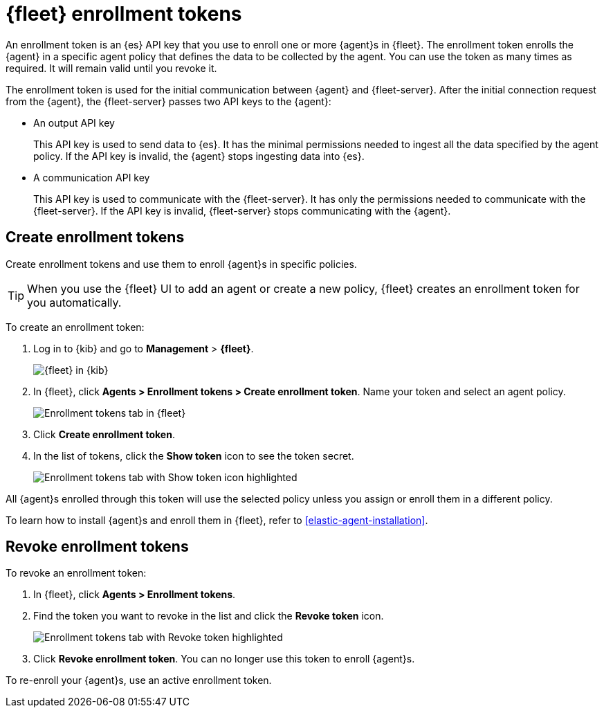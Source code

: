 [[fleet-enrollment-tokens]]
= {fleet} enrollment tokens

An enrollment token is an {es} API key that you use to enroll one or more
{agent}s in {fleet}. The enrollment token enrolls the {agent} in a specific
agent policy that defines the data to be collected by the agent. You can
use the token as many times as required. It will remain valid until you revoke
it.

The enrollment token is used for the initial communication between {agent} and
{fleet-server}. After the initial connection request from the {agent},
the {fleet-server} passes two API keys to the {agent}:

* An output API key
+
This API key is used to send data to {es}. It has the minimal permissions needed
to ingest all the data specified by the agent policy. If the API key is invalid,
the {agent} stops ingesting data into {es}.

* A communication API key
+
This API key is used to communicate with the {fleet-server}. It has only the
permissions needed to communicate with the {fleet-server}. If the API key is
invalid, {fleet-server} stops communicating with the {agent}.

// TODO: Convert the following steps to 7.14 after this topic is merged and
// backported to 7.13.

[discrete]
[[create-fleet-enrollment-tokens]]
== Create enrollment tokens

Create enrollment tokens and use them to enroll {agent}s in specific policies.

TIP: When you use the {fleet} UI to add an agent or create a new policy, {fleet}
creates an enrollment token for you automatically.

To create an enrollment token:

. Log in to {kib} and go to *Management* > *{fleet}*.
+
[role="screenshot"]
image::images/kibana-fleet-start.png[{fleet} in {kib}]

. In {fleet}, click *Agents > Enrollment tokens > Create enrollment token*. Name
your token and select an agent policy.
+
[role="screenshot"]
image::images/create-token.png[Enrollment tokens tab in {fleet}]

. Click *Create enrollment token*.

. In the list of tokens, click the *Show token* icon to see the token secret.
+
[role="screenshot"]
image::images/show-token.png[Enrollment tokens tab with Show token icon highlighted]

All {agent}s enrolled through this token will use the selected policy unless you
assign or enroll them in a different policy.

To learn how to install {agent}s and enroll them in {fleet}, refer to
<<elastic-agent-installation>>.

[discrete]
[[revoke-fleet-enrollment-tokens]]
== Revoke enrollment tokens

To revoke an enrollment token:

. In {fleet}, click *Agents > Enrollment tokens*.

. Find the token you want to revoke in the list and click the *Revoke token*
icon.
+
[role="screenshot"]
image::images/revoke-token.png[Enrollment tokens tab with Revoke token highlighted]

. Click *Revoke enrollment token*. You can no longer use this token to enroll
{agent}s.

To re-enroll your {agent}s, use an active enrollment token.
